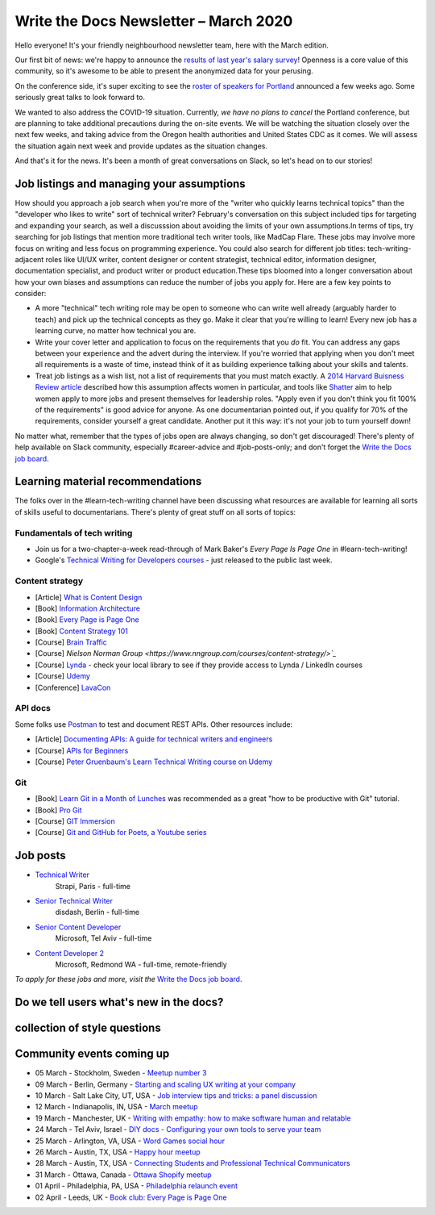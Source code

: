 .. post:: March 05, 2020
   :tags: newsletter

######################################
Write the Docs Newsletter – March 2020
######################################

Hello everyone! It's your friendly neighbourhood newsletter team, here with the March edition.

Our first bit of news: we're happy to announce the `results of last year's salary survey </surveys/salary-survey/2019/>`__! Openness is a core value of this community, so it's awesome to be able to present the anonymized data for your perusing.

On the conference side, it's super exciting to see the `roster of speakers for Portland </conf/portland/2020/news/announcing-speakers/#full-speaker-line-up>`__ announced a few weeks ago. Some seriously great talks to look forward to.

We wanted to also address the COVID-19 situation. Currently, *we have no plans to cancel* the Portland conference, but are planning to take additional precautions during the on-site events. We will be watching the situation closely over the next few weeks, and taking advice from the Oregon health authorities and United States CDC as it comes. We will assess the situation again next week and provide updates as the situation changes. 

And that's it for the news. It's been a month of great conversations on Slack, so let's head on to our stories!

------------------------------------------
Job listings and managing your assumptions
------------------------------------------
​
How should you approach a job search when you're more of the "writer who quickly learns technical topics" than the "developer who likes to write" sort of technical writer? February's conversation on this subject included tips for targeting and expanding your search, as well a discusssion about avoiding the limits of your own assumptions.
​
In terms of tips, try searching for job listings that mention more traditional tech writer tools, like MadCap Flare. These jobs may involve more focus on writing and less focus on programming experience. You could also search for different job titles: tech-writing-adjacent roles like UI/UX writer, content designer or content strategist, technical editor, information designer, documentation specialist, and product writer or product education.
​
These tips bloomed into a longer conversation about how your own biases and assumptions can reduce the number of jobs you apply for. Here are a few key points to consider:

- A more "technical" tech writing role may be open to someone who can write well already (arguably harder to teach) and pick up the technical concepts as they go. Make it clear that you're willing to learn! Every new job has a learning curve, no matter how technical you are.
- Write your cover letter and application to focus on the requirements that you *do* fit. You can address any gaps between your experience and the advert during the interview. If you're worried that applying when you don't meet all requirements is a waste of time, instead think of it as building experience talking about your skills and talents.
- Treat job listings as a wish list, not a list of requirements that you must match exactly. A `2014 Harvard Buisness Review article <https://hbr.org/2014/08/why-women-dont-apply-for-jobs-unless-theyre-100-qualified>`_ described how this assumption affects women in particular, and tools like `Shatter <https://www.shatter.live/>`_ aim to help women apply to more jobs and present themselves for leadership roles. "Apply even if you don't think you fit 100% of the requirements" is good advice for anyone. As one documentarian pointed out, if you qualify for 70% of the requirements, consider yourself a great candidate. Another put it this way: it's not your job to turn yourself down!
​
No matter what, remember that the types of jobs open are always changing, so don't get discouraged! There's plenty of help available on Slack community, especially #career-advice and #job-posts-only; and don't forget the `Write the Docs job board <https://jobs.writethedocs.org/>`_.


---------------------------------
Learning material recommendations
---------------------------------

The folks over in the #learn-tech-writing channel have been discussing what resources are available for learning all sorts of skills useful to documentarians. There's plenty of great stuff on all sorts of topics:

Fundamentals of tech writing
~~~~~~~~~~~~~~~~~~~~~~~~~~~~

* Join us for a two-chapter-a-week read-through of Mark Baker's *Every Page Is Page One* in #learn-tech-writing!
* Google's `Technical Writing for Developers courses <https://developers.google.com/tech-writing>`__ - just released to the public last week.

Content strategy
~~~~~~~~~~~~~~~~

* [Article] `What is Content Design <https://medium.com/deliveroo-design/what-is-content-design-24306f086dc0>`_
* [Book] `Information Architecture <https://www.amazon.com/Information-Architecture-Beyond-Louis-Rosenfeld/dp/1491911689/>`_
* [Book] `Every Page is Page One <https://www.amazon.com/Every-Page-One-Topic-Based-Communication/dp/1937434281>`_
* [Book] `Content Strategy 101 <https://www.thriftbooks.com/w/content-strategy-101-transform-technical-content-into-a-business-asset_alan-s-pringle_sarah-s-okeefe/>`_
* [Course] `Brain Traffic <https://www.braintraffic.com/training-courses>`_
* [Course] `Nielson Norman Group <https://www.nngroup.com/courses/content-strategy/>`_`
* [Course] `Lynda  <https://www.lynda.com/learning-paths/Marketing/become-a-content-strategist>`_ - check your local library to see if they provide access to Lynda / LinkedIn courses
* [Course] `Udemy <https://www.udemy.com/course/ia-fundamentals/>`_
* [Conference] `LavaCon <https://lavacon.org/2020/>`_

API docs
~~~~~~~~

Some folks use `Postman <https://www.postman.com/>`_ to test and document REST APIs.
Other resources include:

* [Article] `Documenting APIs: A guide for technical writers and engineers <https://idratherbewriting.com/learnapidoc/>`_
* [Course] `APIs for Beginners <https://www.youtube.com/watch?v=GZvSYJDk-us&t=1647s>`_
* [Course] `Peter Gruenbaum's Learn Technical Writing course on Udemy <https://www.udemy.com/course/api-documentation-1-json-and-xml/>`_

Git
~~~

* [Book] `Learn Git in a Month of Lunches <https://www.amazon.com/Learn-Month-Lunches-Rick-Umali/dp/1617292419>`_ was recommended as a great "how to be productive with Git" tutorial.
* [Book] `Pro Git <https://git-scm.com/book/en/v2>`_
* [Course] `GIT Immersion <http://gitimmersion.com/>`_
* [Course] `Git and GitHub for Poets, a Youtube series <https://www.youtube.com/playlist?list=PLRqwX-V7Uu6ZF9C0YMKuns9sLDzK6zoiV>`_

---------
Job posts
---------

* `Technical Writer <https://jobs.writethedocs.org/job/189/strapi-technical-writer/>`__
   Strapi, Paris - full-time
* `Senior Technical Writer <https://jobs.writethedocs.org/job/190/senior-technical-writer/>`__
   disdash, Berlin - full-time
* `Senior Content Developer <https://jobs.writethedocs.org/job/185/senior-content-developer/>`__
   Microsoft, Tel Aviv - full-time
* `Content Developer 2 <https://jobs.writethedocs.org/job/184/content-developer-2/>`__
   Microsoft, Redmond WA - full-time, remote-friendly

*To apply for these jobs and more, visit the* `Write the Docs job board <https://jobs.writethedocs.org/>`_.


----------------------------------------
Do we tell users what's new in the docs?
----------------------------------------



-------------------------------------------
collection of style questions
-------------------------------------------

--------------------------
Community events coming up
--------------------------

- 05 March - Stockholm, Sweden - `Meetup number 3 <https://www.meetup.com/Write-the-Docs-Stockholm/events/268322828/>`__
- 09 March - Berlin, Germany - `Starting and scaling UX writing at your company <https://www.meetup.com/Write-The-Docs-Berlin/events/268683447/>`__
- 10 March - Salt Lake City, UT, USA - `Job interview tips and tricks: a panel discussion <https://www.meetup.com/Write-the-Docs-SLC/events/269005930/>`__
- 12 March - Indianapolis, IN, USA - `March meetup <https://www.meetup.com/Write-the-Docs-Indy/events/268959720/>`__
- 19 March - Manchester, UK - `Writing with empathy: how to make software human and relatable <https://www.meetup.com/Write-the-Docs-North/events/268599747/>`__
- 24 March - Tel Aviv, Israel - `DIY docs - Configuring your own tools to serve your team <https://www.meetup.com/Write-The-Docs-TAplus/events/268680976/>`__
- 25 March - Arlington, VA, USA - `Word Games social hour <https://www.meetup.com/Write-the-Docs-DC/events/269073707/>`__
- 26 March - Austin, TX, USA - `Happy hour meetup <https://www.meetup.com/WriteTheDocs-ATX-Meetup/events/268456853/>`__
- 28 March - Austin, TX, USA - `Connecting Students and Professional Technical Communicators <https://www.meetup.com/WriteTheDocs-ATX-Meetup/events/269132798/>`__
- 31 March - Ottawa, Canada - `Ottawa Shopify meetup <https://www.meetup.com/Write-The-Docs-YOW-Ottawa/events/xtcbgqybcfbnb/>`__
- 01 April - Philadelphia, PA, USA - `Philadelphia relaunch event <https://www.meetup.com/WTD-Philadelphia/events/269129552/>`__
- 02 April - Leeds, UK - `Book club: Every Page is Page One <https://www.meetup.com/Write-the-Docs-North/events/268851369/>`__
